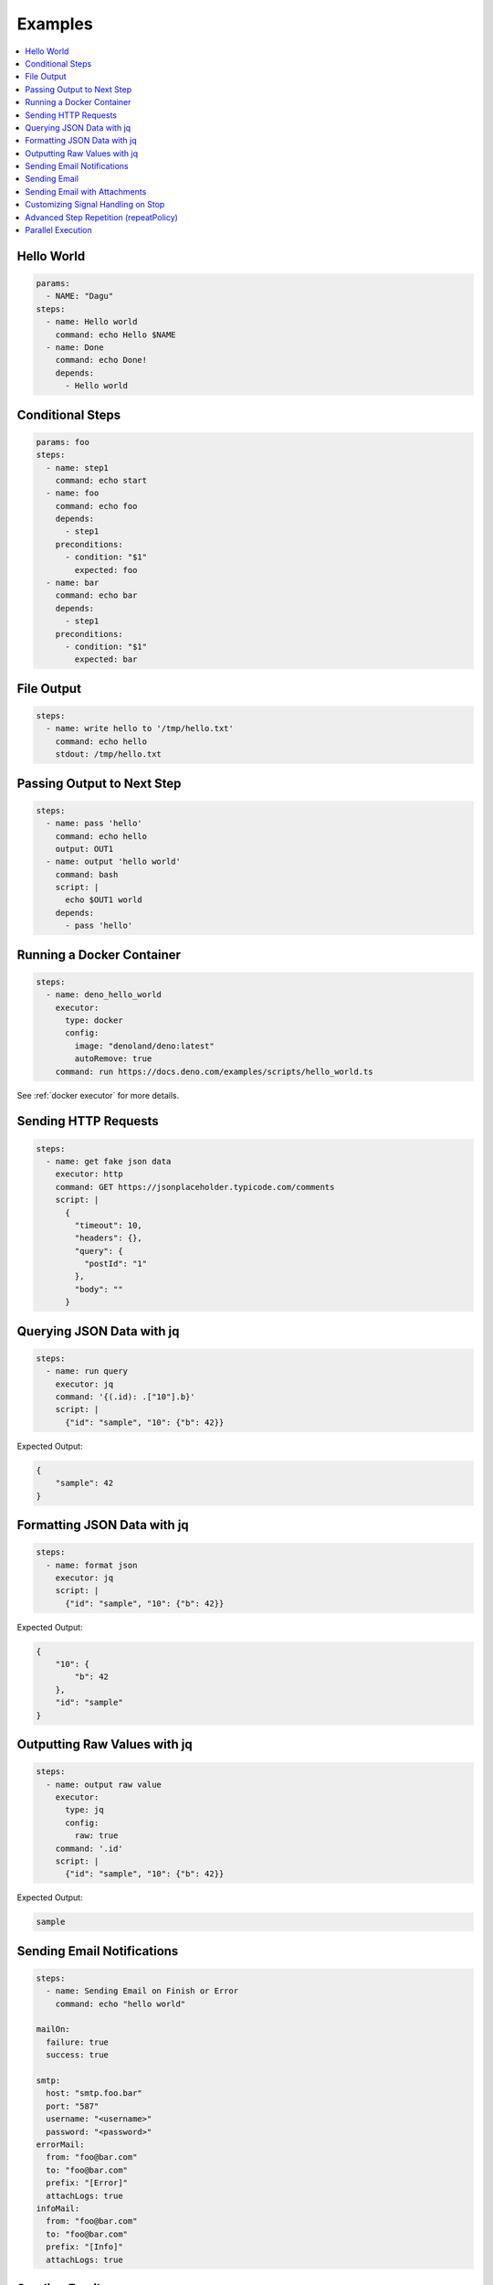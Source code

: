 .. _Examples:

Examples
============

.. contents::
    :local:

Hello World
------------

.. code-block:: yaml

  params:
    - NAME: "Dagu"
  steps:
    - name: Hello world
      command: echo Hello $NAME
    - name: Done
      command: echo Done!
      depends:
        - Hello world


Conditional Steps
------------------

.. code-block:: yaml

  params: foo
  steps:
    - name: step1
      command: echo start
    - name: foo
      command: echo foo
      depends:
        - step1
      preconditions:
        - condition: "$1"
          expected: foo
    - name: bar
      command: echo bar
      depends:
        - step1
      preconditions:
        - condition: "$1"
          expected: bar

.. image:: https://raw.githubusercontent.com/dagu-org/dagu/main/examples/images/conditional.png


File Output
------------

.. code-block:: yaml

  steps:
    - name: write hello to '/tmp/hello.txt'
      command: echo hello
      stdout: /tmp/hello.txt

Passing Output to Next Step
---------------------------

.. code-block:: yaml

  steps:
    - name: pass 'hello'
      command: echo hello
      output: OUT1
    - name: output 'hello world'
      command: bash
      script: |
        echo $OUT1 world
      depends:
        - pass 'hello'

Running a Docker Container
--------------------------

.. code-block:: yaml

  steps:
    - name: deno_hello_world
      executor: 
        type: docker
        config:
          image: "denoland/deno:latest"
          autoRemove: true
      command: run https://docs.deno.com/examples/scripts/hello_world.ts

See :ref:`docker executor` for more details.

Sending HTTP Requests
---------------------

.. code-block:: yaml

  steps:
    - name: get fake json data
      executor: http
      command: GET https://jsonplaceholder.typicode.com/comments
      script: |
        {
          "timeout": 10,
          "headers": {},
          "query": {
            "postId": "1"
          },
          "body": ""
        }

Querying JSON Data with jq
----------------------------

.. code-block:: yaml

  steps:
    - name: run query
      executor: jq
      command: '{(.id): .["10"].b}'
      script: |
        {"id": "sample", "10": {"b": 42}}

Expected Output:

.. code-block:: json

    {
        "sample": 42
    }


Formatting JSON Data with jq
----------------------------

.. code-block:: yaml

  steps:
    - name: format json
      executor: jq
      script: |
        {"id": "sample", "10": {"b": 42}}

Expected Output:

.. code-block:: json

    {
        "10": {
            "b": 42
        },
        "id": "sample"
    }


Outputting Raw Values with jq
-----------------------------

.. code-block:: yaml

  steps:
    - name: output raw value
      executor:
        type: jq
        config:
          raw: true
      command: '.id'
      script: |
        {"id": "sample", "10": {"b": 42}}

Expected Output:

.. code-block:: sh

    sample


Sending Email Notifications
---------------------------

.. image:: https://raw.githubusercontent.com/dagu-org/dagu/main/examples/images/email.png

.. code-block:: yaml

  steps:
    - name: Sending Email on Finish or Error
      command: echo "hello world"

  mailOn:
    failure: true
    success: true

  smtp:
    host: "smtp.foo.bar"
    port: "587"
    username: "<username>"
    password: "<password>"
  errorMail:
    from: "foo@bar.com"
    to: "foo@bar.com"
    prefix: "[Error]"
    attachLogs: true
  infoMail:
    from: "foo@bar.com"
    to: "foo@bar.com"
    prefix: "[Info]"
    attachLogs: true


Sending Email
-------------

.. code-block:: yaml

  smtp:
    host: "smtp.foo.bar"
    port: "587"
    username: "<username>"
    password: "<password>"

  steps:
    - name: step1
      executor:
        type: mail
        config:
          to: <to address>
          from: <from address>
          subject: "Sample Email"
          message: |
            Hello world

Sending Email with Attachments
------------------------------

.. code-block:: yaml

  smtp:
    host: "smtp.foo.bar"
    port: "587"
    username: "<username>"
    password: "<password>"

  steps:
    - name: step1
      executor:
        type: mail
        config:
          to: <to address>
          from: <from address>
          subject: "Sample Email"
          message: |
            Hello world
          attachments:
            - /tmp/email-attachment.txt


Customizing Signal Handling on Stop
-----------------------------------

.. code-block:: yaml

  steps:
    - name: step1
      command: bash
      script: |
        for s in {1..64}; do trap "echo trap $s" $s; done
        sleep 60
      signalOnStop: "SIGINT"

Advanced Step Repetition (repeatPolicy)
---------------------------------------

Dagu supports advanced repeat-until logic for steps using the ``repeatPolicy`` field. You can repeat a step until a command output matches a string or regex, or until a specific exit code is returned.

.. code-block:: yaml

  steps:
    - name: repeat-until-string-match
      command: echo foo
      output: RESULT
      repeatPolicy:
        condition: "$RESULT"
        expected: "foo"
        intervalSec: 30

    - name: repeat-until-condition-exits-non-zero
      command: echo "checking"
      repeatPolicy:
        condition: "test -f /tmp/flag"
        intervalSec: 1

    - name: repeat-while-exitcode-matches
      command: test -f /tmp/flag
      repeatPolicy:
        exitCode: [0]
        intervalSec: 5

    - name: repeat-forever
      command: echo 'hello'
      repeatPolicy:
        repeat: true
        intervalSec: 60

- ``condition``: Command or expression to evaluate after each run.
- ``expected``: Value or regex to match the output of ``condition``.
- ``exitCode``: Integer or list of integers; repeat if the last command exits with one of these codes.
- ``repeat``: Boolean; if true, repeat the step unconditionally. This is equivalent to setting ``condition: "true"``.
- ``intervalSec``: Time in seconds to wait before repeating the step.

.. note::

   **repeatPolicy precedence and semantics (Dagu 2025.05):**

   1. If both ``condition`` and ``expected`` are set:
      - After the step runs, evaluate ``condition`` (may be a shell command, env var, or expression).
      - Compare its output to ``expected``. Repeat as long as the comparison does not match.
   2. If only ``condition`` is set (and ``expected`` is empty):
      - Repeat as long as ``condition`` (may be a shell command, env var, or expression) evaluates to exit code 0.
   3. If ``exitCode`` is specified (and ``condition`` is not set):
      - Repeat as long as the last step’s exit code matches any value in the list.
   4. If only ``repeat: true``, repeat unconditionally at the given interval.

   The evaluation order is: ``condition`` > ``exitCode`` > ``repeat``. This mirrors the ``precondition`` logic for consistency.


Parallel Execution
------------------

Execute the same workflow with different parameters in parallel:

.. code-block:: yaml

  name: batch-processing
  
  steps:
    - name: get-files
      command: ls /data/*.csv | head -10
      output: FILES
    
    - name: process-files-parallel
      run: process-csv
      parallel: ${FILES}
      output: RESULTS
      depends: get-files
    
    - name: summary
      command: |
        echo "Processed files:"
        echo "${RESULTS}" | jq '.summary'
      depends: process-files-parallel

Process multiple items with object parameters:

.. code-block:: yaml

  name: multi-region-deployment
  
  steps:
    - name: deploy-to-regions
      run: deploy-stack
      parallel:
        items:
          - REGION: "us-east-1"
            STACK: "web-app"
            VERSION: "v1.2.0"
          - REGION: "eu-west-1"
            STACK: "web-app"
            VERSION: "v1.2.0"
          - REGION: "ap-south-1"
            STACK: "web-app"
            VERSION: "v1.1.9"
        maxConcurrent: 2  # Deploy to 2 regions at a time
      output: DEPLOY_RESULTS
    
    - name: verify-deployments
      command: |
        FAILED=$(echo "${DEPLOY_RESULTS}" | jq '.summary.failed')
        if [ "$FAILED" -gt 0 ]; then
          echo "Some deployments failed!"
          exit 1
        fi
      depends: deploy-to-regions

For more details on parallel execution, see :ref:`Parallel Execution`.
